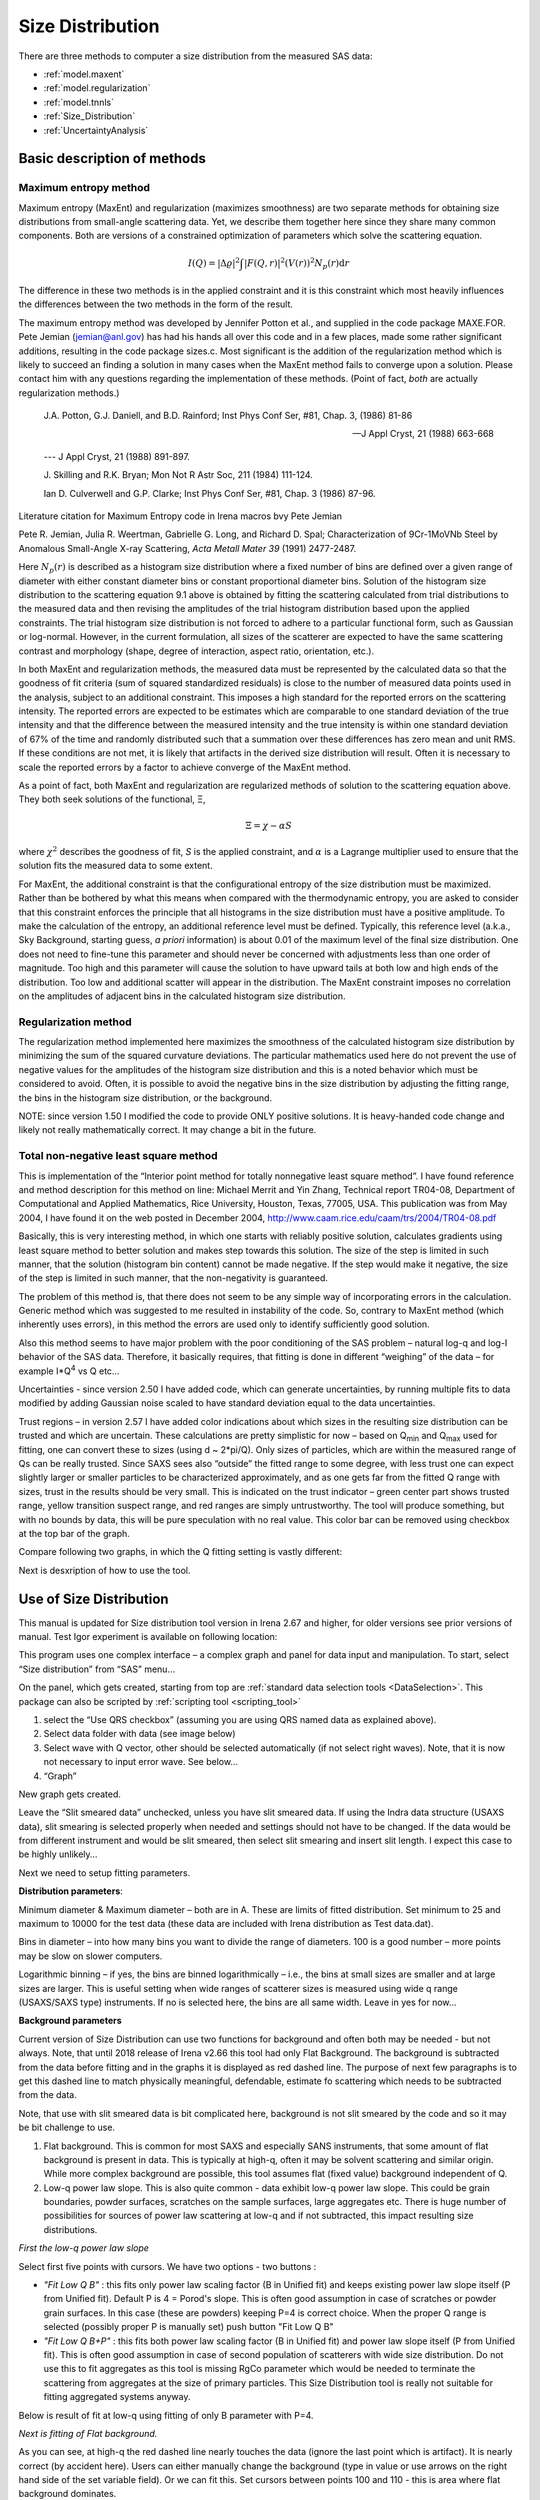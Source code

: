 .. _model.size-distribution:

.. index::
   model; size distribution
   size distributions; model SAS data

Size Distribution
====================

There are three methods to computer a size distribution from the measured SAS data:

* :ref:`model.maxent`
* :ref:`model.regularization`
* :ref:`model.tnnls`
* :ref:`Size_Distribution`
* :ref:`UncertaintyAnalysis`


Basic description of methods
----------------------------

.. _model.maxent:

Maximum entropy method
~~~~~~~~~~~~~~~~~~~~~~

.. index::
   model; MaxEnt
   model; Maximum entropy method

Maximum entropy (MaxEnt) and regularization (maximizes smoothness) are two separate methods for obtaining size distributions from small-angle scattering data. Yet, we describe them together here since they share many common components. Both are versions of a constrained optimization of parameters which solve the scattering equation.

.. math::

  I\left( Q \right) = \left| \Delta\varrho \right|^{2}\int{\left| F\left( Q,r \right) \right|^{2}(V\left( r \right))^{2}N_p\left( r \right)\text{d}r}

The difference in these two methods is in the applied constraint and it is this constraint which most heavily influences the differences between the two methods in the form of the result.

The maximum entropy method was developed by Jennifer Potton et al., and supplied in the code package MAXE.FOR. Pete Jemian (jemian@anl.gov) has had his hands all over this code and in a few places, made some rather significant additions, resulting in the code package sizes.c. Most significant is the addition of the regularization method which is likely to succeed an finding a solution in many cases when the MaxEnt method fails to converge upon a solution. Please contact him with any questions regarding the implementation of these methods. (Point of fact, *both* are actually regularization methods.)

    J.A. Potton, G.J. Daniell, and B.D. Rainford; Inst Phys Conf
    Ser, #81, Chap. 3, (1986) 81-86

    --- J Appl Cryst, 21 (1988) 663-668

    --- J Appl Cryst, 21 (1988) 891-897.

    J. Skilling and R.K. Bryan; Mon Not R Astr Soc, 211 (1984)
    111-124.

    Ian D. Culverwell and G.P. Clarke; Inst Phys Conf Ser, #81,
    Chap. 3 (1986) 87-96.

Literature citation for Maximum Entropy code in Irena macros bvy Pete Jemian

Pete R. Jemian, Julia R. Weertman, Gabrielle G. Long, and Richard D. Spal; Characterization of 9Cr-1MoVNb Steel by Anomalous Small-Angle X-ray Scattering, *Acta Metall Mater 39* (1991) 2477-2487.

Here :math:`N_p(r)` is described as a histogram size distribution where a fixed number of bins are defined over a given range of diameter with either constant diameter bins or constant proportional diameter bins. Solution of the histogram size distribution to the scattering equation 9.1 above is obtained by fitting the scattering calculated from trial distributions to the measured data and then revising the amplitudes of the trial histogram distribution based upon the applied constraints. The trial histogram size distribution is not forced to adhere to a particular functional form, such as Gaussian or log-normal. However, in the current formulation, all sizes of the scatterer are expected to have the same scattering contrast and morphology (shape, degree of interaction, aspect ratio, orientation, etc.).

In both MaxEnt and regularization methods, the measured data must be represented by the calculated data so that the goodness of fit criteria (sum of squared standardized residuals) is close to the number of measured data points used in the analysis, subject to an additional constraint. This imposes a high standard for the reported errors on the scattering intensity. The reported errors are expected to be estimates which are comparable to one standard deviation of the true intensity and that the difference between the measured intensity and the true intensity is within one standard deviation of 67% of the time and randomly distributed such that a summation over these differences has zero mean and unit RMS. If these conditions are not met, it is likely that artifacts in the derived size distribution will result. Often it is necessary to scale the reported errors by a factor to achieve converge of the MaxEnt method.

As a point of fact, both MaxEnt and regularization are regularized methods of solution to the scattering equation above. They both seek solutions of the functional, Ξ,

.. math::

    \Xi = \chi - \alpha S

where :math:`\chi^2` describes the goodness of fit, *S* is the applied constraint, and :math:`\alpha` is a Lagrange multiplier used to ensure that the solution fits the measured data to some extent.

For MaxEnt, the additional constraint is that the configurational entropy of the size distribution must be maximized. Rather than be bothered by what this means when compared with the thermodynamic entropy, you are asked to consider that this constraint enforces the principle that all histograms in the size distribution must have a positive amplitude. To make the calculation of the entropy, an additional reference level must be defined. Typically, this reference level (a.k.a., Sky Background, starting guess, *a priori* information) is about 0.01 of the maximum level of the final size distribution. One does not need to fine-tune this parameter and should never be concerned with adjustments less than one order of magnitude. Too high and this parameter will cause the solution to have upward tails at both low and high ends of the distribution. Too low and additional scatter will appear in the distribution. The MaxEnt constraint imposes no correlation on the amplitudes of adjacent bins in the calculated histogram size distribution.

.. _model.regularization:

Regularization method
~~~~~~~~~~~~~~~~~~~~~

.. index::
   model; Regularization method

The regularization method implemented here maximizes the smoothness of the calculated histogram size distribution by minimizing the sum of the squared curvature deviations. The particular mathematics used here do not prevent the use of negative values for the amplitudes of the histogram size distribution and this is a noted behavior which must be considered to avoid. Often, it is possible to avoid the negative bins in the size distribution by adjusting the fitting range, the bins in the histogram size distribution, or the background.

NOTE: since version 1.50 I modified the code to provide ONLY positive solutions. It is heavy-handed code change and likely not really mathematically correct. It may change a bit in the future.

.. _model.tnnls:

Total non-negative least square method
~~~~~~~~~~~~~~~~~~~~~~~~~~~~~~~~~~~~~~

.. index::
   model; TNNLS
   model; Total non-negative least square method

This is implementation of the “Interior point method for totally nonnegative least square method”. I have found reference and method description for this method on line: Michael Merrit and Yin Zhang, Technical report TR04-08, Department of Computational and Applied Mathematics, Rice University, Houston, Texas, 77005, USA. This publication was from May 2004, I have found it on the web posted in December 2004, http://www.caam.rice.edu/caam/trs/2004/TR04-08.pdf

Basically, this is very interesting method, in which one starts with reliably positive solution, calculates gradients using least square method to better solution and makes step towards this solution. The size of the step is limited in such manner, that the solution (histogram bin content) cannot be made negative. If the step would make it negative, the size of the step is limited in such manner, that the non-negativity is guaranteed.

The problem of this method is, that there does not seem to be any simple way of incorporating errors in the calculation. Generic method which was suggested to me resulted in instability of the code. So, contrary to MaxEnt method (which inherently uses errors), in this method the errors are used only to identify sufficiently good solution.

Also this method seems to have major problem with the poor conditioning of the SAS problem – natural log-q and log-I behavior of the SAS data. Therefore, it basically requires, that fitting is done in different “weighing” of the data – for example I\*Q\ :sup:`4` vs Q etc…

Uncertainties - since version 2.50 I have added code, which can generate uncertainties, by running multiple fits to data modified by adding Gaussian noise scaled to have standard deviation equal to the data uncertainties.

Trust regions – in version 2.57 I have added color indications about which sizes in the resulting size distribution can be trusted and which are uncertain. These calculations are pretty simplistic for now – based on Q\ :sub:`min` and Q\ :sub:`max` used for fitting, one can convert these to sizes (using d ~ 2\*pi/Q). Only sizes of particles, which are within the measured range of Qs can be really trusted. Since SAXS sees also “outside” the fitted range to some degree, with less trust one can expect slightly larger or smaller particles to be characterized approximately, and as one gets far from the fitted Q range with sizes, trust in the results should be very small. This is indicated on the trust indicator – green center part shows trusted range, yellow transition suspect range, and red ranges are simply untrustworthy. The tool will produce something, but with no bounds by data, this will be pure speculation with no real value. This color bar can be removed using checkbox at the top bar of the graph.

Compare following two graphs, in which the Q fitting setting is vastly different:

.. image:: media/SizeDistribution1.png
   :align: left
   :width: 100%


.. image:: media/SizeDistribution2.png
      :align: left
      :width: 100%

Next is desxription of how to use the tool.

.. _Size_Distribution:

Use of Size Distribution
------------------------

This manual is updated for Size distribution tool version in Irena 2.67 and higher, for older versions see prior versions of manual. Test Igor experiment is available on following location:

This program uses one complex interface – a complex graph and panel for data input and manipulation. To start, select “Size distribution” from “SAS” menu…

On the panel, which gets created, starting from top are :ref:`standard data selection tools <DataSelection>`.  This package can also be scripted by :ref:`scripting tool <scripting_tool>`

1. select the “Use QRS checkbox” (assuming you are using QRS named data as explained above).

2. Select data folder with data (see image below)

3. Select wave with Q vector, other should be selected automatically (if not select right waves). Note, that it is now not necessary to input error wave. See below…

4. “Graph”

New graph gets created.

.. image:: media/SizeDistribution3.jpg
      :align: left
      :width: 100%


Leave the “Slit smeared data” unchecked, unless you have slit smeared data. If using the Indra data structure (USAXS data), slit smearing is selected properly when needed and settings should not have to be changed. If the data would be from different instrument and would be slit smeared, then select slit smearing and insert slit length. I expect this case to be highly unlikely…

Next we need to setup fitting parameters.

**Distribution parameters**:

Minimum diameter & Maximum diameter – both are in A. These are limits of fitted distribution. Set minimum to 25 and maximum to 10000 for the test data (these data are included with Irena distribution as Test data.dat).

Bins in diameter – into how many bins you want to divide the range of diameters. 100 is a good number – more points may be slow on slower computers.

Logarithmic binning – if yes, the bins are binned logarithmically – i.e., the bins at small sizes are smaller and at large sizes are larger. This is useful setting when wide ranges of scatterer sizes is measured using wide q range (USAXS/SAXS type) instruments. If no is selected here, the bins are all same width. Leave in yes for now…

**Background parameters**

Current version of Size Distribution can use two functions for background and often both may be needed - but not always. Note, that until 2018 release of Irena v2.66 this tool had only Flat Background. The background is subtracted from the data before fitting and in the graphs it is displayed as red dashed line. The purpose of next few paragraphs is to get this dashed line to match physically meaningful, defendable, estimate fo scattering which needs to be subtracted from the data.

Note, that use with slit smeared data is bit complicated here, background is not slit smeared by the code and so it may be bit challenge to use.

1.  Flat background. This is common for most SAXS and especially SANS instruments, that some amount of flat background is present in data. This is typically at high-q, often it may be solvent scattering and similar origin. While more complex background are possible, this tool assumes flat (fixed value) background independent of Q.

2.  Low-q power law slope. This is also quite common - data exhibit low-q power law slope. This could be grain boundaries, powder surfaces, scratches on the sample surfaces, large aggregates etc. There is huge number of possibilities for sources of power law scattering at low-q and if not subtracted, this impact resulting size distributions.

*First the low-q power law slope*

Select first five points with cursors. We have two options - two buttons :

* *"Fit Low Q B"* : this fits only power law scaling factor (B in Unified fit) and keeps existing power law slope itself (P from Unified fit). Default P is 4 = Porod's slope. This is often good assumption in case of scratches or powder grain surfaces. In this case (these are powders) keeping P=4 is correct choice. When the proper Q range is selected (possibly proper P is manually set) push button "Fit Low Q B"

* *"Fit Low Q B+P"* : this fits both power law scaling factor (B in Unified fit) and power law slope itself (P from Unified fit). This is often good assumption in case of second population of scatterers with wide size distribution. Do not use this to fit aggregates as this tool is missing RgCo parameter which would be needed to terminate the scattering from aggregates at the size of primary particles. This Size Distribution tool is really not suitable for fitting aggregated systems anyway.

Below is result of fit at low-q using fitting of only B parameter with P=4.

.. image:: media/SizeDistribution4.jpg
      :align: left
      :width: 100%

*Next is fitting of Flat background.*

As you can see, at high-q the red dashed line nearly touches the data (ignore the last point which is artifact). It is nearly correct (by accident here). Users can either manually change the background (type in value or use arrows on the right hand side of the set variable field). Or we can fit this. Set cursors between points 100 and 110 - this is area where flat background dominates.

* *"Fit Flat backg."* : this fits flat background assumption between the cursors.

Here is result of the fitting:

.. image:: media/SizeDistribution5.jpg
      :align: left
      :width: 100%

*Optimizing of these "Background parameters" on data import*

If one wants to analyze large number of data sets, especially using scripting tool, manual changes to these three parameters are highly inconvenient. Therefore there is add on tool in this part which allows optimization of these parameters automatically, when user pushes button "Graph". To achieve this we need to setup what will be done and in what Q ranges.

Checkbox : *Fit B/P/Bckg on "Graph"*

When selected a new panel appears:

.. image:: media/SizeDistribution6.jpg
      :align: left
      :width: 50%

Select if you want to fit only B or P+B using "Fit B on Graph?" or "Fit B+P on Graph?". Here we will use just the B, so check checkbox *"Fit B on Graph?"*. Set cursors on points 0 to 5 and push button "Read Qs from csrs" next to the two top Q vales. You can also type in Q values manually in these fields.

Check *"Fit Backg on Graph?"* and select high-q data points 100 - 110 with cursors and push button "Read Qs from csrs" next to the two bottom Q vales. You can also type in Q values manually in these fields.

You can test the fits using the button for "Fit ..." - they do same as in the main graph. You can test settings of the cursors for the different fits.

Now, when new data are added in the tool using button "Graph" both B and Background will be optimized in the Q ranges selected. If you do not want to do this, simply uncheck the *Fit B/P/Bckg on "Graph"* checkbox and it will also close this secondary panel. Note: you can close this panel if not needed anymore, to reopen simply uncheck and check the checkbox *Fit B/P/Bckg on "Graph"* on the main panel.

.. image:: media/SizeDistribution7.jpg
      :align: left
      :width: 100%


**Fitting parameters**

Contrast (delta rho squared) – if this is properly inserted, the data are calibrated… Leave to 1 since the contrast is not known.

**Error handling**

There are four ways to handle now errors in this tool. The method is selected by four checkboxes lined vertically next to the “Background and Contrast” fields…

1. “Use user errors” use error input as wave. In this case the field: “Multiply errors by”is available and errors can be scaled as needed. Start with high multiplier and reduce as necessary to reach solution, which is both close to the data but not too noisy.

2. “Use sqrt errors” – will create errors equal to square root of intensity (standard Poisson error estimate). You can multiply these errors by error multiplier. Errors are smoothed.

3. “Use % errors” – will create errors equal to n% of intensity. Field where to input the n appears. Errors are smoothed.

4. “Use No errors” – use no errors – the weight of all points is the same. This is unlikely to be correct, but this case allows to use fitting in “scaled” space – Intensity \* Q\ :sup:`m` vs Q, where m = 0 to 4. This helps to mathematically better condition problem (similarly to using errors) and can yield sometimes good solution. **NOTE : at this time you cannot use this method (no errors) with MaxEnt or Regularization, this is useful ONLY for IPG/TNNLS method.**

**Comments:**

MaxEnt works best with user errors or % errors. Good User errors are preferred.

IPG/TNNLS seems to work best with no errors and m = 2 - 4. Reason is
unclear.

The errors displayed in the graph will change as different methods are
selected:

User errors, multiplied by 10:

.. image:: media/SizeDistribution8.jpg
      :align: left
      :width: 100%


SQRT errors, multiplied by 10:

.. image:: media/SizeDistribution9.jpg
      :align: left
      :width: 100%


% errors, used 20%:

.. image:: media/SizeDistribution10.jpg
      :align: left
      :width: 100%


No errors, selected to use I\*Q\ :sup:`3` vs Q “space” for fitting:

.. image:: media/SizeDistribution11.jpg
      :align: left
      :width: 100%


**Particle shape**

Particle shape model – the tool uses the smaller selection of form factors as Modeling tool. Adding more form factors makes no sense here, with enough size distribution everything looks like a sphere.

Aspect ratio – anything, 1 is for sphere.

**Methods**

**The default method is Maximum Entropy.**

Size precision parameter is internal number which should not be changed too much. Most users should be happy with default. Smaller the number, more precisely MaxEnt needs to match the chi squared…

MaxEnt max number of iterations – unlike Regularization, which has limit on number of iterations, MaxEnt can go infinitely. Therefore maximum number of iterations need to be enforced.

MaxEnt Sky Background. While this is relatively complicated number internally, note the suggestion next to it. Suggested value is 0.01 of maximum of the resulting volume distribution. The suggested value will be either green or red, depending if the value in the box is reasonable. Accept the suggestion and you will be happy.

**IPG/TNNLS**

.. image:: media/SizeDistribution8.png
      :align: left
      :width: 100%


Approach parameter is the step size (from maximum) which will be made in each step towards calculated ideal solution. Basically convergence speed, but too high number will cause some overshooting and oscillations. For most practical purposes seems to work fine around 0.5-0.6.

NNLS max number of iterations – limits number of iterations. Change as needed.

Scaling power – this is how Intensity will be scaled to improve the conditioning of the problem.

**Regularization**

Has no additional controls.

Buttons part

**Fit (no uncertainties)** runs the above selected method on the data, fitting the date between cursors after subtracting the background model (dashed red line).

**Fit (w/uncertainties)** runs the above selected method on the data, fitting the date between cursors after subtracting the background model (dashed red line). But this will run 10x and for each data set it will add noise on scale of the "errors" provided by user. Than results are analyzed and average size distribution with uncertainty for each size bin is generated. This enables users estimate uncertainty for the resulting size distribution. This is uncertainty related to "statistical uncertainty" of measured intensities.

**Paste to Notebook** Makes notes in notebook Irena keeps for users. Users can add more material in this notebook.

**Store in Data Folder** Resulting size distributions and intensity vs Q fit data are stored in the folder where the data came from. This will keep generating new "generations" of results (_0, _1, _2,...), so it can become real mess if saved too many times.


**Getting fit.**

OK, above in "Background parameters" we have already configured that we will want to subtract underlying Porod's scattering from low-q and flat background. We fitted the parameters and the dashed red line describes well what we want to subtract. Also, make sure the Minimum diameter is 25A and maximum diameter at least 10000.

Next, let's select range of data using the cursors which will be fitted. Set rounded cursor on point about 13 and squared on point 92 or so. Note, that you can vary the range of fitted data between the fits.

Scale the Errors up, set scaling to 4 or so.

.. image:: media/SizeDistribution12.jpg
      :align: left
      :width: 100%


Push button *"Fit (no uncertainties)”*. Solution should be found as in the image below…

If the parameters are too restrictive you may get error message, that solution was not found. In such case check minimum and maximum diameter settings, check the error multiplication factor etc. Generally I suggest starting with higher range of diameters than needed and higher error multiplication factor. Then reduce as needed.

.. image:: media/SizeDistribution13.jpg
      :align: left
      :width: 100%


This is rough fit for the data in the graph – and for purpose of description of this graph now.

**Now let's get to explanations**:

The green points are the original data points.

The red squares (top part of graph) are points selected for fitting (without background)

The blue line is the fit obtained by the fitting routine

The bar graph is the particle volume distribution (use top and right axis)

In the low graph

The red dots are normalized residuals. Ideally these should be random within +1 and –1, this structure suggests some misfits in some areas.

To get better results one now needs to play with the parameters. I suggest reducing multiply errors by to 3.

IMPORTANT: you need to fix the MaxENt sky background when that "Suggested" red block appear, simply push the button. Running the same routine again. Following is the result:

.. image:: media/SizeDistribution14.jpg
      :align: left
      :width: 100%


This shows, that we have bimodal distribution of scatterers. By the way, these data are from mixture of two polishing powders.

And now the IPG/TNNLS method:

.. image:: media/SizeDistribution15.jpg
      :align: left
      :width: 100%


This is solution with user errors. Note, that the solution is basically very similar to MaxEnt.

.. image:: media/SizeDistribution16.jpg
      :align: left
      :width: 100%


And here is solution with no errors, but scaling by Q\ :sup:`3`. Less noisy. Note, that in this case the IPG/TNNLS method is stopped by the Maximum number of iterations. Less number of iterations, less noisy solution – but may not be close to measured data…

**NOTE : at this time you should not use this method (no errors) with MaxEnt or Regularization.**

Saving the data copies waves with results into folder where the measured data originated. Also, it is possible to have various generations of data saved. In order to give user chance to find what each saved result is, following dialog is presented:

.. image:: media/SizeDistribution13.png
      :align: left
      :width: 380px


Here user can write ANYTHING, as long as it is bracketed by the QUOTES. The QUOTES are VERY important.

If user tries to start Size distribution macros in folder, where saved solution to this method exists, he/she is presented with dialog, which allows one to recover most of the parameters used for that solution.

.. image:: media/SizeDistribution14.png
      :align: left
      :width: 380px


Therefore it is possible to start from where he/she left off. Also it is possible to start fresh - just hit cancel in this dialog - when parameters are left in the state they are left in after last fitting (or in default if this macro was not yet run in this experiment.

Resulting waves:

Following waves are created in the folder with data, when saved from this macro (\_0, \_1, \_2, etc are different generations of solutions saved by user):

SizesNumberDistribution\_0

Contains number distribution data

SizesVolumeDistribution\_0

Contains volume distribution data

SizesDistDiameter\_0

Contains Diameters for the other waves which need it

SizesFitIntensity\_0

Contains Intensity of the model

SizesFitQvector\_0

Contains Q vectors for the above Intensity wave

.. image:: media/SizeDistribution15.png
      :align: left
      :width: 380px


Comment, each of these waves contains WaveNote (see below at the bottom of the image), which contains most of the details about how the particular results were obtained:

These are the parameters:

SizesDataFrom=root:'Test data':

SizesIntensity=Intensity

SizesQvector=Qvector

SizesError=Error

RegNumPoints=40

RegRmin=12.5

RegRmax=2000

RegErrorsMultiplier=3

RegLogRBinning=yes

RegParticleShape=Spheroid

RegBackground=0.12

RegAspectRatio=1

RegScatteringContrast=1

RegSlitSmearedData=No

StartFitQvalue=0.001783

EndFitQvalue=0.068163

RegIterations=12

RegChiSquared=60.45

RegFinalAparam=1.8853e+07

UsersComment=Result from Sizes Wed, Sep 11, 2002 5:12:42 PM

Wname=SizesDistributionVolumeFD\_0

Most of these parameters should have self explanatory names. This is
where user can image out what happened.

Further some parameters are also saved in the string with name
“SizesParameters\_0” such as MeanSizeOfDistribution.

.. _UncertaintyAnalysis:

Uncertainty analysis of Size distribution
------------------------------------------

If "Fit (w/uncertainties)" is used, 10 fits with data varied by data modified by Gaussian noise scaled to ORIGINAL uncertainties is run and statistical analysis is done on each bin. Here is example of results:

.. image:: media/SizeDistribution16.png
      :align: left
      :width: 100%


Note, that the tool can provide calculations of volume with uncertainities:

.. image:: media/SizeDistribution17.png
      :align: left
      :width: 100%


The uncertainties are exported and plotted. More support in Irena needs to be added as needed.

Graph information and controls
------------------------------

.. image:: media/SizeDistribution17.jpg
      :align: left
      :width: 100%

Graph of size distribution has number of useful bits of information. You can display data with log or linear axes. You can use the trust bar or remove it. The code automatically calculates volume fraction - if the dat are on absolute intensity scale and user provides correct contrast, the value here is volume fraction of the scatterers. Code also calculates Rg fro the system using all of the diameters.

And using button "Calculate Parameters" one can select range of size distribution data and get Tag with useful information about that range of data.
